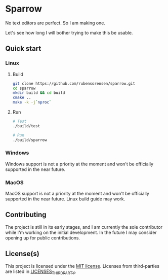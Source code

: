 * Sparrow

No text editors are perfect. So I am making one.

Let's see how long I will bother trying to make this be usable.

** Quick start

*** Linux
**** Build

#+BEGIN_SRC bash
  git clone https://github.com/rubensorensen/sparrow.git
  cd sparrow
  mkdir build && cd build
  cmake ..
  make -k -j`nproc`
#+END_SRC

**** Run
#+BEGIN_SRC bash
  # Test
  ./build/test
  
  # Run
  ./build/sparrow
#+END_SRC

*** Windows
Windows support is not a priority at the moment and won't be officially supported in the near future.

*** MacOS
MacOS support is not a priority at the moment and won't be officially supported in the near future. Linux build guide may work.

**  Contributing
The project is still in its early stages, and I am currently the sole contributor while I'm working on the initial development. In the future I may consider opening up for public contributions.

** License(s)
This project is licensed under the [[https://opensource.org/license/mit/][MIT license]].
Licenses from third-parties are listed in [[file:LICENSES_THIRD_PARTY][LICENSES_THIRD_PARTY]].
